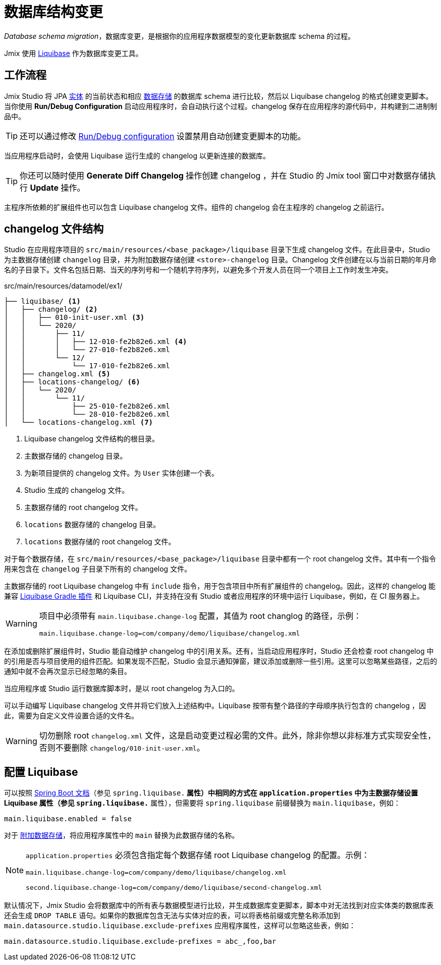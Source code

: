 = 数据库结构变更

_Database schema migration_，数据库变更，是根据你的应用程序数据模型的变化更新数据库 schema 的过程。

Jmix 使用 https://www.liquibase.org[Liquibase^] 作为数据库变更工具。

[[workflow]]
== 工作流程

Jmix Studio 将 JPA xref:entities.adoc[实体] 的当前状态和相应 xref:data-stores.adoc[数据存储] 的数据库 schema 进行比较，然后以 Liquibase changelog 的格式创建变更脚本。当你使用 *Run/Debug Configuration* 启动应用程序时，会自动执行这个过程。changelog 保存在应用程序的源代码中，并构建到二进制制品中。

TIP: 还可以通过修改 xref:studio:project.adoc#run-debug-configuration-settings[Run/Debug configuration] 设置禁用自动创建变更脚本的功能。

当应用程序启动时，会使用 Liquibase 运行生成的 changelog 以更新连接的数据库。

TIP: 你还可以随时使用 *Generate Diff Changelog* 操作创建 changelog ，并在 Studio 的 Jmix tool 窗口中对数据存储执行 *Update* 操作。

主程序所依赖的扩展组件也可以包含 Liquibase changelog 文件。组件的 changelog 会在主程序的 changelog 之前运行。

[[changelogs]]
== changelog 文件结构

Studio 在应用程序项目的 `src/main/resources/<base_package>/liquibase` 目录下生成 changelog 文件。在此目录中，Studio 为主数据存储创建 `changelog` 目录，并为附加数据存储创建 `<store>-changelog` 目录。Changelog 文件创建在以与当前日期的年月命名的子目录下。文件名包括日期、当天的序列号和一个随机字符序列，以避免多个开发人员在同一个项目上工作时发生冲突。

.src/main/resources/datamodel/ex1/
[source,text]
----
├── liquibase/ <1>
│   ├── changelog/ <2>
│   │   ├── 010-init-user.xml <3>
│   │   └── 2020/
│   │       ├── 11/
│   │       │   ├── 12-010-fe2b82e6.xml <4>
│   │       │   └── 27-010-fe2b82e6.xml
│   │       └── 12/
│   │           └── 17-010-fe2b82e6.xml
│   ├── changelog.xml <5>
│   ├── locations-changelog/ <6>
│   │   └── 2020/
│   │       └── 11/
│   │           ├── 25-010-fe2b82e6.xml
│   │           └── 28-010-fe2b82e6.xml
│   └── locations-changelog.xml <7>
----

<1> Liquibase changelog 文件结构的根目录。
<2> 主数据存储的 changelog 目录。
<3> 为新项目提供的 changelog 文件。为 `User` 实体创建一个表。
<4> Studio 生成的 changelog 文件。
<5> 主数据存储的 root changelog 文件。
<6> `locations` 数据存储的 changelog 目录。
<7> `locations` 数据存储的 root changelog 文件。

对于每个数据存储，在 `src/main/resources/<base_package>/liquibase` 目录中都有一个 root changelog 文件。其中有一个指令用来包含在 `changelog` 子目录下所有的 changelog 文件。

主数据存储的 root Liquibase changelog 中有 `include` 指令，用于包含项目中所有扩展组件的 changelog。因此，这样的 changelog 能兼容 https://github.com/liquibase/liquibase-gradle-plugin[Liquibase Gradle 插件^] 和 Liquibase CLI，并支持在没有 Studio 或者应用程序的环境中运行 Liquibase，例如，在 CI 服务器上。

[WARNING]
====
项目中必须带有 `main.liquibase.change-log` 配置，其值为 root changlog 的路径，示例：

[source,text]
----
main.liquibase.change-log=com/company/demo/liquibase/changelog.xml
----
====

在添加或删除扩展组件时，Studio 能自动维护 changelog 中的引用关系。还有，当启动应用程序时，Studio 还会检查 root changelog 中的引用是否与项目使用的组件匹配。如果发现不匹配，Studio 会显示通知弹窗，建议添加或删除一些引用。这里可以忽略某些路径，之后的通知中就不会再次显示已经忽略的条目。

当应用程序或 Studio 运行数据库脚本时，是以 root changelog 为入口的。

可以手动编写 Liquibase changelog 文件并将它们放入上述结构中。Liquibase 按带有整个路径的字母顺序执行包含的 changelog ，因此，需要为自定义文件设置合适的文件名。

WARNING: 切勿删除 root `changelog.xml` 文件，这是启动变更过程必需的文件。此外，除非你想以非标准方式实现安全性，否则不要删除 `changelog/010-init-user.xml`。

[[configuration]]
== 配置 Liquibase

可以按照 https://docs.spring.io/spring-boot/docs/{spring-boot-version}/reference/html/application-properties.html#application-properties.data-migration[Spring Boot 文档^]（参见 `spring.liquibase.*` 属性）中相同的方式在 `application.properties` 中为主数据存储设置 Liquibase 属性（参见 `spring.liquibase.*` 属性），但需要将 `spring.liquibase` 前缀替换为 `main.liquibase`，例如：

[source,text]
----
main.liquibase.enabled = false
----

对于 xref:data-stores.adoc#additional[附加数据存储]，将应用程序属性中的 `main` 替换为此数据存储的名称。

[NOTE]
====
`application.properties` 必须包含指定每个数据存储 root Liquibase changelog 的配置。示例：

[source,text]
----
main.liquibase.change-log=com/company/demo/liquibase/changelog.xml

second.liquibase.change-log=com/company/demo/liquibase/second-changelog.xml
----
====

默认情况下，Jmix Studio 会将数据库中的所有表与数据模型进行比较，并生成数据库变更脚本，脚本中对无法找到对应实体类的数据库表还会生成 `DROP TABLE` 语句。如果你的数据库包含无法与实体对应的表，可以将表格前缀或完整名称添加到 `main.datasource.studio.liquibase.exclude-prefixes` 应用程序属性，这样可以忽略这些表，例如：

[source, properties]
----
main.datasource.studio.liquibase.exclude-prefixes = abc_,foo,bar
----
